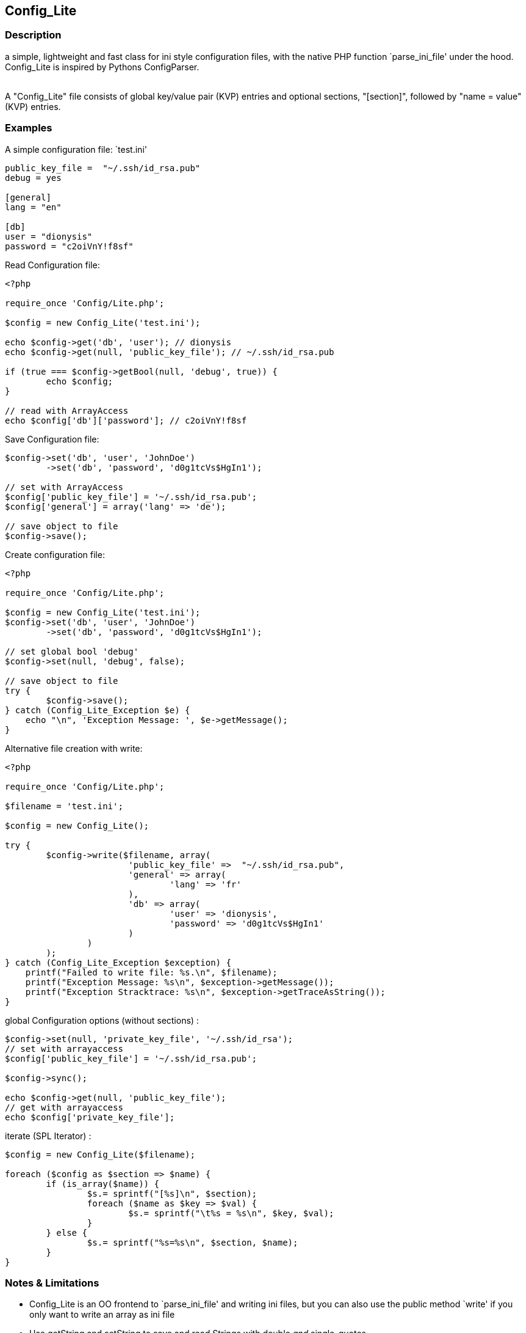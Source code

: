 == Config_Lite

=== Description

a simple, lightweight and fast class for ini style configuration files, 
with the native PHP function `parse_ini_file' under the hood.
 +
Config_Lite is inspired by Pythons ConfigParser. +
 +

A "Config_Lite" file consists of global key/value pair (KVP) entries and optional sections, 
"[section]", followed by "name = value" (KVP) entries.



=== Examples

.A simple configuration file: `test.ini'
----------

public_key_file =  "~/.ssh/id_rsa.pub"
debug = yes

[general]
lang = "en"

[db]
user = "dionysis"
password = "c2oiVnY!f8sf"

----------

.Read Configuration file:
----------
<?php

require_once 'Config/Lite.php';

$config = new Config_Lite('test.ini');

echo $config->get('db', 'user'); // dionysis
echo $config->get(null, 'public_key_file'); // ~/.ssh/id_rsa.pub

if (true === $config->getBool(null, 'debug', true)) {
	echo $config;
}

// read with ArrayAccess
echo $config['db']['password']; // c2oiVnY!f8sf

----------



.Save Configuration file:
----------
$config->set('db', 'user', 'JohnDoe')
	->set('db', 'password', 'd0g1tcVs$HgIn1');

// set with ArrayAccess
$config['public_key_file'] = '~/.ssh/id_rsa.pub';
$config['general'] = array('lang' => 'de');

// save object to file
$config->save();
----------


.Create configuration file:
----------
<?php

require_once 'Config/Lite.php';

$config = new Config_Lite('test.ini');
$config->set('db', 'user', 'JohnDoe')
	->set('db', 'password', 'd0g1tcVs$HgIn1');

// set global bool 'debug' 
$config->set(null, 'debug', false);

// save object to file
try {
	$config->save();
} catch (Config_Lite_Exception $e) {
    echo "\n", 'Exception Message: ', $e->getMessage();
}
----------


.Alternative file creation with write:
----------
<?php

require_once 'Config/Lite.php';

$filename = 'test.ini';

$config = new Config_Lite();

try {
	$config->write($filename, array(
			'public_key_file' =>  "~/.ssh/id_rsa.pub",
			'general' => array(
				'lang' => 'fr'
			),
			'db' => array(
				'user' => 'dionysis',
				'password' => 'd0g1tcVs$HgIn1'
			)
		)
	);
} catch (Config_Lite_Exception $exception) {
    printf("Failed to write file: %s.\n", $filename);
    printf("Exception Message: %s\n", $exception->getMessage());
    printf("Exception Stracktrace: %s\n", $exception->getTraceAsString());
}

----------


.global Configuration options (without sections) :
----------
$config->set(null, 'private_key_file', '~/.ssh/id_rsa');
// set with arrayaccess
$config['public_key_file'] = '~/.ssh/id_rsa.pub';

$config->sync();

echo $config->get(null, 'public_key_file');
// get with arrayaccess
echo $config['private_key_file'];
----------

.iterate (SPL Iterator) :
----------
$config = new Config_Lite($filename);

foreach ($config as $section => $name) {
	if (is_array($name)) {
		$s.= sprintf("[%s]\n", $section);
		foreach ($name as $key => $val) {
			$s.= sprintf("\t%s = %s\n", $key, $val);
		}
	} else {
		$s.= sprintf("%s=%s\n", $section, $name);
	}
}
----------



=== Notes & Limitations

* Config_Lite is an OO frontend to `parse_ini_file' and writing ini files, 
but you can also use the public method `write' if you only want to write an array as ini file 
* Use getString and setString to save and read Strings with double _and_ single-quotes 
* Use getBool if you need a real bool type, eg. for strict equality comparision 
* The methods `set' and `get' keep values untouched, but the write method 
normalize "bool" values to a human readable representation, 
doublequotes strings and numeric values without any quotes 
* newline chars defaults to "\n", editable with `setLinebreak' 
* comments get dropped when writing after reading  
* no support of comments and multiline strings, because reading with `parse_ini_file' does not support it. 

If you want to save userinput like images or a regex, i'd recommend to use `get' with base64_decode and `set' with base64_encode. +

.Save regex (as global option) base64 encoded :
----------
<?php

require_once 'Config/Lite.php';

$config = new Config_Lite('regex-test.ini');

$regex = '/Hello \"(.*?)\"/';
$config->set(null, 'regex', base64_encode($regex));
// save object, here sync to read it back, just to test
$config->sync();
// in 'regex-test.ini': regex = "L0hlbGxvIFwiKC4qPylcIi8="
$regex = base64_decode($config->get(null, 'regex'));
if (preg_match($regex, 'Hello "World"!')) {
    printf("matched. regex:%s", $regex);
} else {
    printf("no match found. regex:%s", $regex);
}
----------

=== IDEAS

* Config_Lite_Parser with extended read and writefunctions (parse with Linereader), 
  to support comments and multiline strings (both supported by Pear::Config)


=== Contributing

Patches are Welcome! +
Create an Issue with a Link to your forked branch.

https://github.com/pce/config_lite +
http://pear.php.net/pepr/pepr-proposal-show.php?id=645

